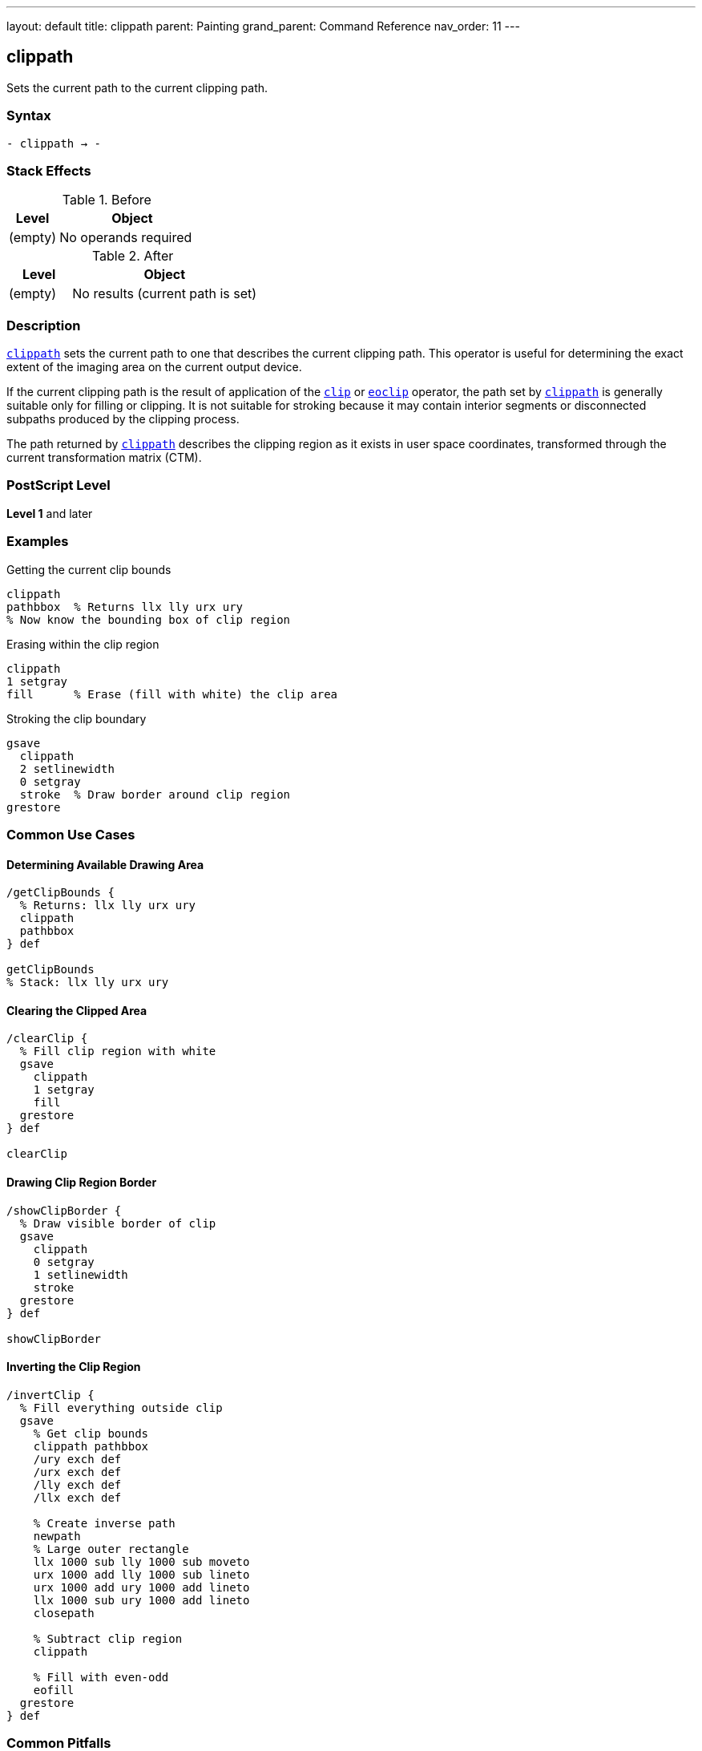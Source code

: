 ---
layout: default
title: clippath
parent: Painting
grand_parent: Command Reference
nav_order: 11
---

== clippath

Sets the current path to the current clipping path.

=== Syntax

----
- clippath → -
----

=== Stack Effects

.Before
[cols="1,3"]
|===
| Level | Object

| (empty)
| No operands required
|===

.After
[cols="1,3"]
|===
| Level | Object

| (empty)
| No results (current path is set)
|===

=== Description

link:clippath.adoc[`clippath`] sets the current path to one that describes the current clipping path. This operator is useful for determining the exact extent of the imaging area on the current output device.

If the current clipping path is the result of application of the xref:../clip.adoc[`clip`] or xref:../eoclip.adoc[`eoclip`] operator, the path set by link:clippath.adoc[`clippath`] is generally suitable only for filling or clipping. It is not suitable for stroking because it may contain interior segments or disconnected subpaths produced by the clipping process.

The path returned by link:clippath.adoc[`clippath`] describes the clipping region as it exists in user space coordinates, transformed through the current transformation matrix (CTM).

=== PostScript Level

*Level 1* and later

=== Examples

.Getting the current clip bounds
[source,postscript]
----
clippath
pathbbox  % Returns llx lly urx ury
% Now know the bounding box of clip region
----

.Erasing within the clip region
[source,postscript]
----
clippath
1 setgray
fill      % Erase (fill with white) the clip area
----

.Stroking the clip boundary
[source,postscript]
----
gsave
  clippath
  2 setlinewidth
  0 setgray
  stroke  % Draw border around clip region
grestore
----

=== Common Use Cases

==== Determining Available Drawing Area

[source,postscript]
----
/getClipBounds {
  % Returns: llx lly urx ury
  clippath
  pathbbox
} def

getClipBounds
% Stack: llx lly urx ury
----

==== Clearing the Clipped Area

[source,postscript]
----
/clearClip {
  % Fill clip region with white
  gsave
    clippath
    1 setgray
    fill
  grestore
} def

clearClip
----

==== Drawing Clip Region Border

[source,postscript]
----
/showClipBorder {
  % Draw visible border of clip
  gsave
    clippath
    0 setgray
    1 setlinewidth
    stroke
  grestore
} def

showClipBorder
----

==== Inverting the Clip Region

[source,postscript]
----
/invertClip {
  % Fill everything outside clip
  gsave
    % Get clip bounds
    clippath pathbbox
    /ury exch def
    /urx exch def
    /lly exch def
    /llx exch def

    % Create inverse path
    newpath
    % Large outer rectangle
    llx 1000 sub lly 1000 sub moveto
    urx 1000 add lly 1000 sub lineto
    urx 1000 add ury 1000 add lineto
    llx 1000 sub ury 1000 add lineto
    closepath

    % Subtract clip region
    clippath

    % Fill with even-odd
    eofill
  grestore
} def
----

=== Common Pitfalls

WARNING: *Result May Not Be Suitable for Stroking* - If the clip was created with xref:../clip.adoc[`clip`] or xref:../eoclip.adoc[`eoclip`], the path may have interior segments.

[source,postscript]
----
% After complex clip operation
clip
newpath

clippath
stroke  % May show unexpected interior lines

% Better for filling or getting bounds
clippath
fill    % Suitable use
----

WARNING: *Path Is in User Space* - The clip path is transformed to current user space coordinates.

[source,postscript]
----
% After scaling
2 2 scale

clippath  % Returns coordinates in scaled space
pathbbox  % Bounds reflect current CTM
----

WARNING: *Replaces Current Path* - link:clippath.adoc[`clippath`] replaces any existing current path.

[source,postscript]
----
newpath
100 100 moveto
200 200 lineto

clippath  % Previous path is lost
----

TIP: *Use for Bounds Checking* - link:clippath.adoc[`clippath`] with `pathbbox` gives exact drawable area:

[source,postscript]
----
clippath
pathbbox
/height exch 3 index sub def
/width exch 3 index sub def
pop pop  % Remove llx lly
% width and height now available
----

=== Error Conditions

None. link:clippath.adoc[`clippath`] cannot generate errors.

=== Implementation Notes

* The path set by link:clippath.adoc[`clippath`] may be complex if multiple clip operations were performed
* The path accurately represents the intersection of all previous clip operations
* The path is always closed and suitable for filling
* Device-default clip paths are typically rectangular
* The path is transformed to user space via the inverse CTM

=== Interaction with Graphics State

link:clippath.adoc[`clippath`] is affected by:

* Current clipping path - This is what gets returned
* Current transformation matrix (CTM) - Path is returned in user space

link:clippath.adoc[`clippath`] affects:

* Current path - Replaced with the clip path
* Nothing else in graphics state

=== Best Practices

==== Save/Restore Around Use

[source,postscript]
----
gsave
  clippath
  % Use clip path
  % ...
grestore
% Original path restored
----

==== Use for Page Setup

[source,postscript]
----
% At document start, get page bounds
clippath
pathbbox
/pageHeight exch 3 index sub def
/pageWidth exch 3 index sub def
/pageBottom exch def
/pageLeft exch def

% Use throughout document
% ...
----

==== Combine with pathbbox

[source,postscript]
----
/getDrawingArea {
  % Returns: width height
  clippath
  pathbbox
  % Stack: llx lly urx ury
  exch 3 index sub  % height
  3 1 roll
  exch sub          % width
  exch
} def

getDrawingArea
% Stack: width height
----

=== Advanced Techniques

==== Centering Content in Clip Region

[source,postscript]
----
/centerInClip {
  % contentWidth contentHeight centerInClip -> x y
  /ch exch def
  /cw exch def

  clippath pathbbox
  /ury exch def
  /urx exch def
  /lly exch def
  /llx exch def

  % Calculate center position
  llx urx add 2 div cw 2 div sub
  lly ury add 2 div ch 2 div sub
} def

% Usage:
100 50 centerInClip  % Center 100x50 content
% Stack: x y
----

==== Tiling Within Clip Region

[source,postscript]
----
/tileInClip {
  % tileWidth tileHeight proc tileInClip
  /proc exch def
  /th exch def
  /tw exch def

  clippath pathbbox
  /ury exch def
  /urx exch def
  /lly exch def
  /llx exch def

  lly th ury {
    /y exch def
    llx tw urx {
      /x exch def
      gsave
        x y translate
        proc exec
      grestore
    } for
  } for
} def
----

==== Creating Margin Guides

[source,postscript]
----
/drawMargins {
  % margin drawMargins - draws margin guides
  /m exch def

  clippath pathbbox
  /ury exch def
  /urx exch def
  /lly exch def
  /llx exch def

  gsave
    [3 3] 0 setdash
    0.5 setgray
    0.5 setlinewidth

    newpath
    llx m add lly m add moveto
    urx m sub lly m add lineto
    urx m sub ury m sub lineto
    llx m add ury m sub lineto
    closepath
    stroke
  grestore
} def

20 drawMargins  % 20-point margins
----

=== Performance Considerations

* link:clippath.adoc[`clippath`] is a fast operation
* The complexity of the returned path depends on clipping history
* Very complex clipping paths may result in large path structures
* Using `pathbbox` after link:clippath.adoc[`clippath`] is efficient for bounds checking
* No rendering is performed by link:clippath.adoc[`clippath`] itself

=== Common Patterns

.Get clip dimensions
[source,postscript]
----
clippath pathbbox
3 index sub /height exch def
2 index sub /width exch def
pop pop
----

.Fill clip with color
[source,postscript]
----
0.9 setgray
clippath fill
----

.Test if point in clip
[source,postscript]
----
/inClip {
  % x y inClip -> bool
  gsave
    clippath
    infill  % or ineofill depending on clip
  grestore
} def
----

=== See Also

* xref:../clip.adoc[`clip`] - Set clipping path (non-zero winding)
* xref:../eoclip.adoc[`eoclip`] - Set clipping path (even-odd rule)
* `initclip` - Reset to device default
* `rectclip` - Clip to rectangles (Level 2)
* `pathbbox` - Get path bounding box
* `infill` - Test if point inside path
* xref:../graphics-state/gsave.adoc[`gsave`] - Save graphics state
* xref:../graphics-state/grestore.adoc[`grestore`] - Restore graphics state
* xref:../path-construction/newpath.adoc[`newpath`] - Clear current path